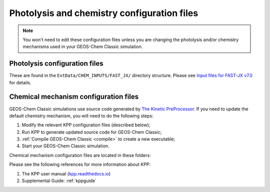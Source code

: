 .. _cfg-phot-chem:

############################################
Photolysis and chemistry configuration files
############################################

.. note::

   You won't need to edit these configuration files unless you are
   changing the photolysis and/or chemistry mechanisms used in your
   GEOS-Chem Classic simulation.

.. _cfg-phot-chm-phot:

==============================
Photolysis configuration files
==============================

These are found in the ``ExtData/CHEM_INPUTS/FAST_JX/`` directory
structure. Please see `Input files for FAST-JX
v7.0 <FAST-JX_v7.0_photolysis_mechanism#Input_files_for_FAST-JX_v7.0>`__
for details.

.. _cfg-phot-chem-chem:

======================================
Chemical mechanism configuration files
======================================

GEOS-Chem Classic simulations use source code generated by `The
Kinetic PreProcessor <https://github.com/KineticPreProcessor/KPP>`_.
If you need to update the default chemistry mechanism, you will need
to do the following steps:

#. Modify the relevant KPP configuration files (described below);
#. Run KPP to generate updated source code for GEOS-Chem Classic;
#. :ref:`Compile GEOS-Chem Classic <compile>` to create a new
   executable;
#. Start your GEOS-Chem Classic simulation.

Chemical mechanism configuration files are located in these folders:

.. option:: KPP/fullchem

   Contains configuration files for the default "full-chemistry"
   mechanism (NOx + Ox + aerosols + Br + Cl + I).

   - :file:`fullchem.kpp`: Main configuration file for the
     **fullchem** mechanism.

   - :file:`fullchem.eqn`: List of species and reactions
     for the **fullchem** mechanism.

.. option:: KPP/carbon

   Contains configuration files for the carbon gases mechanism
   (CH4-CO2-CO-OCS):

   - :file:`carbon.kpp`: Main configuration file for the **carbon**
     mechanism.

   - :file:`carbon.eqn`: List of species and reactions for the **carbon**
     mechanism.

.. option:: KPP/custom

   Contains configuration files that you can edit if you need to
   create a custom mechanism.   We recommend that you create the
   custom in this folder and leave :file:`KPP/fullchem` and
   :file:`KPP/Hg` untouched.

   - :file:`custom.kpp`: Copy of :file:`fullchem.kpp`

   - :file:`custom.eqn`: Copy of :file:`fullchem.eqn`.

.. option:: KPP/Hg

   Contains configuration files for the mercury chemistry mechanism:

   - :file:`Hg.kpp`: Main configuration file for the **Hg**
     mechanism.

   - :file:`Hg.eqn`: List of species and reactions for the **Hg**
     mechanism.

Please see the following references for more information about KPP:

#. The KPP user manual (`kpp.readthedocs.io <https://kpp.readthedocs.io>`_)
#. Supplemental Guide: :ref:`kppguide`
